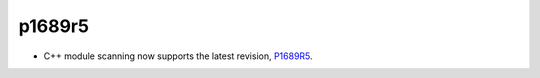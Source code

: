 p1689r5
-------

* C++ module scanning now supports the latest revision, `P1689R5`_.

.. _`P1689r5`: http://www.open-std.org/jtc1/sc22/wg21/docs/papers/2022/p1689r5.html
